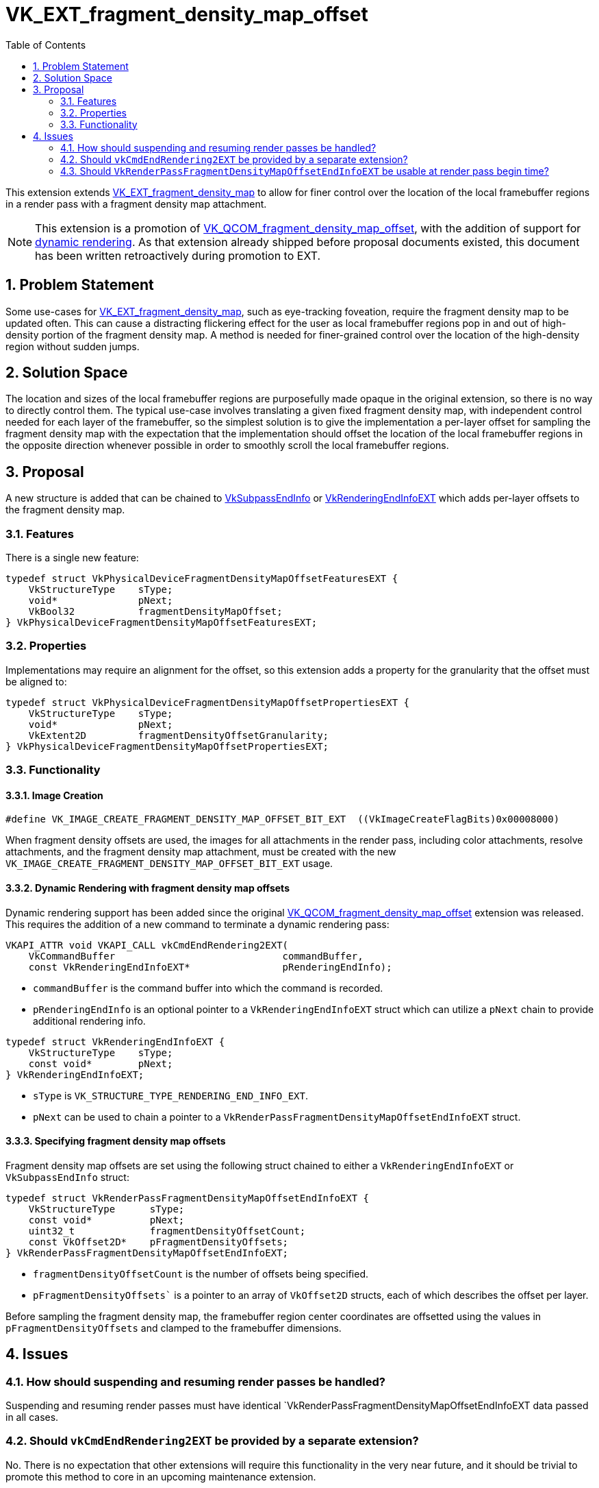 // Copyright 2021-2025 The Khronos Group Inc.
//
// SPDX-License-Identifier: CC-BY-4.0

= VK_EXT_fragment_density_map_offset
:toc: left
:docs: https://docs.vulkan.org/spec/latest/
:extensions: {docs}appendices/extensions.html#
:sectnums:

This extension extends
link:{extensions}VK_EXT_fragment_density_map[VK_EXT_fragment_density_map] to
allow for finer control over the location of the local framebuffer regions in a
render pass with a fragment density map attachment.

NOTE: This extension is a promotion of
link:{extensions}VK_QCOM_fragment_density_map_offset[VK_QCOM_fragment_density_map_offset],
with the addition of support for
link:{extensions}VK_KHR_dynamic_rendering[dynamic rendering]. As that extension
already shipped before proposal documents existed, this document has been
written retroactively during promotion to EXT.

== Problem Statement

Some use-cases for
link:{extensions}VK_EXT_fragment_density_map[VK_EXT_fragment_density_map], such
as eye-tracking foveation, require the fragment density map to be updated
often. This can cause a distracting flickering effect for the user as local
framebuffer regions pop in and out of high-density portion of the fragment
density map. A method is needed for finer-grained control over the location of
the high-density region without sudden jumps.

== Solution Space

The location and sizes of the local framebuffer regions are purposefully made
opaque in the original extension, so there is no way to directly control them.
The typical use-case involves translating a given fixed fragment density map,
with independent control needed for each layer of the framebuffer, so the
simplest solution is to give the implementation a per-layer offset for sampling
the fragment density map with the expectation that the implementation should
offset the location of the local framebuffer regions in the opposite direction
whenever possible in order to smoothly scroll the local framebuffer regions.

== Proposal

A new structure is added that can be chained to
link:{docs}chapters/renderpass.html#VkSubpassEndInfo[VkSubpassEndInfo] or
link:{docs}chapters/renderpass.html#VkRenderingEndInfoEXT[VkRenderingEndInfoEXT]
which adds per-layer offsets to the fragment density map.

=== Features

There is a single new feature:

[source,c]
----
typedef struct VkPhysicalDeviceFragmentDensityMapOffsetFeaturesEXT {
    VkStructureType    sType;
    void*              pNext;
    VkBool32           fragmentDensityMapOffset;
} VkPhysicalDeviceFragmentDensityMapOffsetFeaturesEXT;
----

=== Properties

Implementations may require an alignment for the offset, so this extension
adds a property for the granularity that the offset must be aligned to:

[source,c]
----
typedef struct VkPhysicalDeviceFragmentDensityMapOffsetPropertiesEXT {
    VkStructureType    sType;
    void*              pNext;
    VkExtent2D         fragmentDensityOffsetGranularity;
} VkPhysicalDeviceFragmentDensityMapOffsetPropertiesEXT;
----

=== Functionality

==== Image Creation

[source,c]
----
#define VK_IMAGE_CREATE_FRAGMENT_DENSITY_MAP_OFFSET_BIT_EXT  ((VkImageCreateFlagBits)0x00008000)
----

When fragment density offsets are used, the images for all attachments in the
render pass, including color attachments, resolve attachments, and the fragment
density map attachment, must be created with the new
`VK_IMAGE_CREATE_FRAGMENT_DENSITY_MAP_OFFSET_BIT_EXT` usage.

==== Dynamic Rendering with fragment density map offsets
Dynamic rendering support has been added since the original
link:{extensions}VK_QCOM_fragment_density_map_offset[VK_QCOM_fragment_density_map_offset]
extension was released. This requires the addition of a new command to terminate a dynamic
rendering pass:

[source,c]
----
VKAPI_ATTR void VKAPI_CALL vkCmdEndRendering2EXT(
    VkCommandBuffer                             commandBuffer,
    const VkRenderingEndInfoEXT*                pRenderingEndInfo);
----

- `commandBuffer` is the command buffer into which the command is recorded.
- `pRenderingEndInfo` is an optional pointer to a `VkRenderingEndInfoEXT` struct which can utilize a `pNext` chain to provide additional rendering info.

[source,c]
----
typedef struct VkRenderingEndInfoEXT {
    VkStructureType    sType;
    const void*        pNext;
} VkRenderingEndInfoEXT;
----

- `sType` is `VK_STRUCTURE_TYPE_RENDERING_END_INFO_EXT`.
- `pNext` can be used to chain a pointer to a `VkRenderPassFragmentDensityMapOffsetEndInfoEXT` struct.

==== Specifying fragment density map offsets

Fragment density map offsets are set using the following struct chained to either a
`VkRenderingEndInfoEXT` or `VkSubpassEndInfo` struct:

[source,c]
----
typedef struct VkRenderPassFragmentDensityMapOffsetEndInfoEXT {
    VkStructureType      sType;
    const void*          pNext;
    uint32_t             fragmentDensityOffsetCount;
    const VkOffset2D*    pFragmentDensityOffsets;
} VkRenderPassFragmentDensityMapOffsetEndInfoEXT;
----

- `fragmentDensityOffsetCount` is the number of offsets being specified.
- `pFragmentDensityOffsets`` is a pointer to an array of `VkOffset2D` structs, each of which describes the offset per layer.

Before sampling the fragment density map, the framebuffer region center coordinates are
offsetted using the values in `pFragmentDensityOffsets` and clamped to the
framebuffer dimensions.

== Issues

=== How should suspending and resuming render passes be handled?

Suspending and resuming render passes must have identical `VkRenderPassFragmentDensityMapOffsetEndInfoEXT
data passed in all cases.

=== Should `vkCmdEndRendering2EXT` be provided by a separate extension?

No. There is no expectation that other extensions will require this functionality
in the very near future, and it should be trivial to promote this method to core
in an upcoming maintenance extension.

=== Should `VkRenderPassFragmentDensityMapOffsetEndInfoEXT` be usable at render pass begin time?

No. It is provided at the end of the render pass to reduce latency caused by the CPU time required
to record a render pass.
